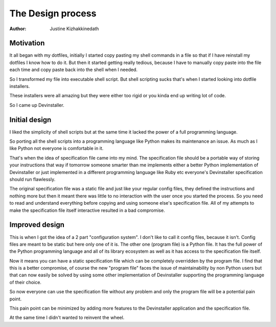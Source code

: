 ==================
The Design process
==================

:Author: Justine Kizhakkinedath

Motivation
==========

It all began with my dotfiles, initially I started copy pasting my shell
commands in a file so that if I have reinstall my dotfiles I know how to
do it. But then it started getting really tedious, because I have to
manually copy paste into the file each time and copy paste back into the
shell when I needed.

So I transformed my file into executable shell script. But shell
scripting sucks that's when I started looking into dotfile installers.

These installers were all amazing but they were either too rigid or you
kinda end up writing lot of code.

So I came up Devinstaller.

Initial design
==============

I liked the simplicity of shell scripts but at the same time it lacked
the power of a full programming language.

So porting all the shell scripts into a programming language like Python
makes its maintenance an issue. As much as I like Python not everyone is
comfortable in it.

That's when the idea of specification file came into my mind. The
specification file should be a portable way of storing your instructions
that way if tomorrow someone smarter than me implements either a better
Python implementation of Devinstaller or just implemented in a different
programming language like Ruby etc everyone's Devinstaller specification
should run flawlessly.

The original specification file was a static file and just like your
regular config files, they defined the instructions and nothing more but
then it meant there was little to no interaction with the user once you
started the process. So you need to read and understand everything
before copying and using someone else's specification file. All of my
attempts to make the specification file itself interactive resulted in a
bad compromise.

Improved design
===============

This is when I got the idea of a 2 part "configuration system". I don't
like to call it config files, because it isn't. Config files are meant
to be static but here only one of it is. The other one (program file) is
a Python file. It has the full power of the Python programming language
and all of its library ecosystem as well as it has access to the
specification file itself.

Now it means you can have a static specification file which can be
completely overridden by the program file. I find that this is a better
compromise, of course the new "program file" faces the issue of
maintainability by non Python users but that can now easily be solved by
using some other implementation of Devinstaller supporting the
programming language of their choice.

So now everyone can use the specification file without any problem and
only the program file will be a potential pain point.

This pain point can be minimized by adding more features to the
Devinstaller application and the specification file.

At the same time I didn't wanted to reinvent the wheel.
